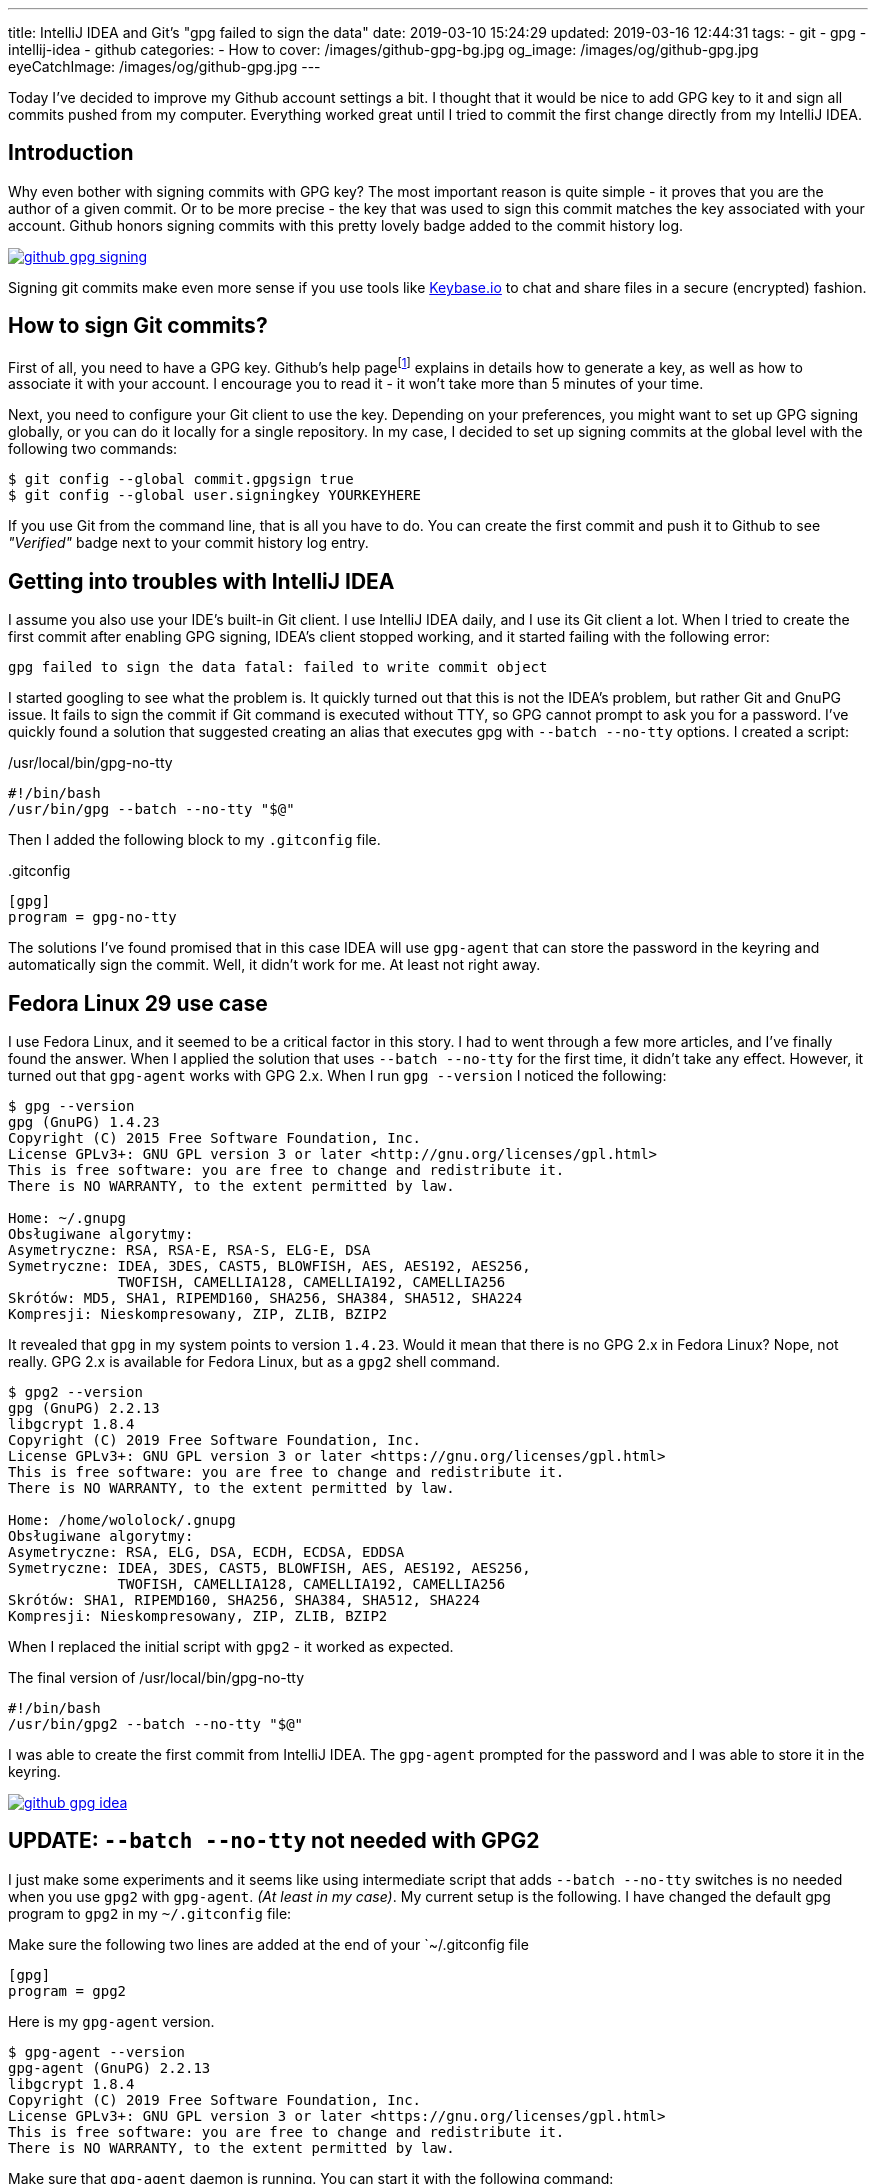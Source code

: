 ---
title: IntelliJ IDEA and Git's "gpg failed to sign the data"
date: 2019-03-10 15:24:29
updated: 2019-03-16 12:44:31
tags:
    - git
    - gpg
    - intellij-idea
    - github
categories:
    - How to
cover: /images/github-gpg-bg.jpg
og_image: /images/og/github-gpg.jpg
eyeCatchImage: /images/og/github-gpg.jpg
---

Today I've decided to improve my Github account settings a bit. I thought that it would be nice to add GPG key to it
and sign all commits pushed from my computer. Everything worked great until I tried to commit the first change directly
from my IntelliJ IDEA.

++++
<!-- more -->
++++

== Introduction

Why even bother with signing commits with GPG key? The most important reason is quite simple - it proves that you
are the author of a given commit. Or to be more precise - the key that was used to sign this commit matches the key
associated with your account. Github honors signing commits with this pretty lovely badge added to the commit history log.

[.text-center]
--
[.img-responsive.img-thumbnail]
[link=/images/github-gpg-signing.png]
image::/images/github-gpg-signing.png[]
--

Signing git commits make even more sense if you use tools like https://keybase.io/wololock[Keybase.io] to chat and share files in a secure (encrypted) fashion.

== How to sign Git commits?

First of all, you need to have a GPG key. Github's help pagefootnote:[https://help.github.com/en/articles/managing-commit-signature-verification] explains in details how to generate a key, as well as
how to associate it with your account. I encourage you to read it - it won't take more than 5 minutes of your time.

Next, you need to configure your Git client to use the key. Depending on your preferences, you might want to set
up GPG signing globally, or you can do it locally for a single repository. In my case, I decided to set up signing
commits at the global level with the following two commands:

[source,bash]
----
$ git config --global commit.gpgsign true
$ git config --global user.signingkey YOURKEYHERE
----

If you use Git from the command line, that is all you have to do. You can create the first commit and push it
to Github to see _"Verified"_ badge next to your commit history log entry.

== Getting into troubles with IntelliJ IDEA

I assume you also use your IDE's built-in Git client. I use IntelliJ IDEA daily, and I use its Git client a
lot. When I tried to create the first commit after enabling GPG signing, IDEA's client stopped working,
and it started failing with the following error:

[source,plain]
----
gpg failed to sign the data fatal: failed to write commit object
----

I started googling to see what the problem is. It quickly turned out that this is not the IDEA's problem, but rather
Git and GnuPG issue. It fails to sign the commit if Git command is executed without TTY, so GPG cannot prompt
to ask you for a password. I've quickly found a solution that suggested creating an alias that executes
gpg with `--batch --no-tty` options.  I created a script:

./usr/local/bin/gpg-no-tty
[source,bash]
----
#!/bin/bash
/usr/bin/gpg --batch --no-tty "$@"
----

Then I added the following block to my `.gitconfig` file.

..gitconfig
[source,bash]
----
[gpg]
program = gpg-no-tty
----

The solutions I've found promised that in this case IDEA will use `gpg-agent` that can store the password in the keyring and automatically sign the commit. Well, it didn't work for me. At least not right away.

== Fedora Linux 29 use case

I use Fedora Linux, and it seemed to be a critical factor in this story. I had to went through a few more articles,
and I've finally found the answer. When I applied the solution that uses `--batch --no-tty` for the first time,
it didn't take any effect. However, it turned out that `gpg-agent` works with GPG 2.x. When I run `gpg --version`
I noticed the following:

[source,bash]
----
$ gpg --version
gpg (GnuPG) 1.4.23
Copyright (C) 2015 Free Software Foundation, Inc.
License GPLv3+: GNU GPL version 3 or later <http://gnu.org/licenses/gpl.html>
This is free software: you are free to change and redistribute it.
There is NO WARRANTY, to the extent permitted by law.

Home: ~/.gnupg
Obsługiwane algorytmy:
Asymetryczne: RSA, RSA-E, RSA-S, ELG-E, DSA
Symetryczne: IDEA, 3DES, CAST5, BLOWFISH, AES, AES192, AES256,
             TWOFISH, CAMELLIA128, CAMELLIA192, CAMELLIA256
Skrótów: MD5, SHA1, RIPEMD160, SHA256, SHA384, SHA512, SHA224
Kompresji: Nieskompresowany, ZIP, ZLIB, BZIP2
----

It revealed that `gpg` in my system points to version `1.4.23`. Would it mean that there is no GPG 2.x in Fedora Linux?
Nope, not really. GPG 2.x is available for Fedora Linux, but as a `gpg2` shell command.

[source,bash]
----
$ gpg2 --version
gpg (GnuPG) 2.2.13
libgcrypt 1.8.4
Copyright (C) 2019 Free Software Foundation, Inc.
License GPLv3+: GNU GPL version 3 or later <https://gnu.org/licenses/gpl.html>
This is free software: you are free to change and redistribute it.
There is NO WARRANTY, to the extent permitted by law.

Home: /home/wololock/.gnupg
Obsługiwane algorytmy:
Asymetryczne: RSA, ELG, DSA, ECDH, ECDSA, EDDSA
Symetryczne: IDEA, 3DES, CAST5, BLOWFISH, AES, AES192, AES256,
             TWOFISH, CAMELLIA128, CAMELLIA192, CAMELLIA256
Skrótów: SHA1, RIPEMD160, SHA256, SHA384, SHA512, SHA224
Kompresji: Nieskompresowany, ZIP, ZLIB, BZIP2
----


When I replaced the initial script with `gpg2` - it worked as expected.

.The final version of /usr/local/bin/gpg-no-tty
[source,bash]
----
#!/bin/bash
/usr/bin/gpg2 --batch --no-tty "$@"
----

I was able to create the first commit from IntelliJ IDEA.
The `gpg-agent` prompted for the password and I was able to store it in the keyring.


[.text-center]
--
[.img-responsive.img-thumbnail]
[link=/images/github-gpg-idea.png]
image::/images/github-gpg-idea.png[]
--

== UPDATE: `--batch --no-tty` not needed with GPG2

I just make some experiments and it seems like using intermediate script that adds `--batch --no-tty` switches is no needed
when you use `gpg2` with `gpg-agent`. _(At least in my case)_. My current setup is the following. I have changed the default gpg program to `gpg2` in my
`~/.gitconfig` file:

.Make sure the following two lines are added at the end of your `~/.gitconfig file
[source,bash]
----
[gpg]
program = gpg2
----

Here is my `gpg-agent` version.

[source,bash]
----
$ gpg-agent --version
gpg-agent (GnuPG) 2.2.13
libgcrypt 1.8.4
Copyright (C) 2019 Free Software Foundation, Inc.
License GPLv3+: GNU GPL version 3 or later <https://gnu.org/licenses/gpl.html>
This is free software: you are free to change and redistribute it.
There is NO WARRANTY, to the extent permitted by law.
----

Make sure that `gpg-agent` daemon is running. You can start it with the following command:

[source,bash]
----
$ gpg-agent --daemon
----

When you create a first signed commit via command line or from IntelliJ IDEA (I've checked both cases after removing remembered password
from the keyring), `gpg-agent` will prompt and ask you for a password that can be stored in the keyring.

[.text-center]
--
[.img-responsive.img-thumbnail]
[link=/images/github-gpg-idea.png]
image::/images/github-gpg-idea.png[]
--


[NOTE]
====
If you removed remembered GPG key password from the keyring and you want to test if `gpg-agent` prompts again for the password correctly,
remember to shut down the daemon and restart it.

[source,bash]
----
$ gpgconf --kill gpg-agent

$ gpg-agent --daemon
----
====


== Conclusion

If you are interested in enabling GPG signing of your Git commits, consider checking https://github.com/pstadler/keybase-gpg-github[this step-by-step guide],
where you can find even more information about the setup process. Happy hacking!




